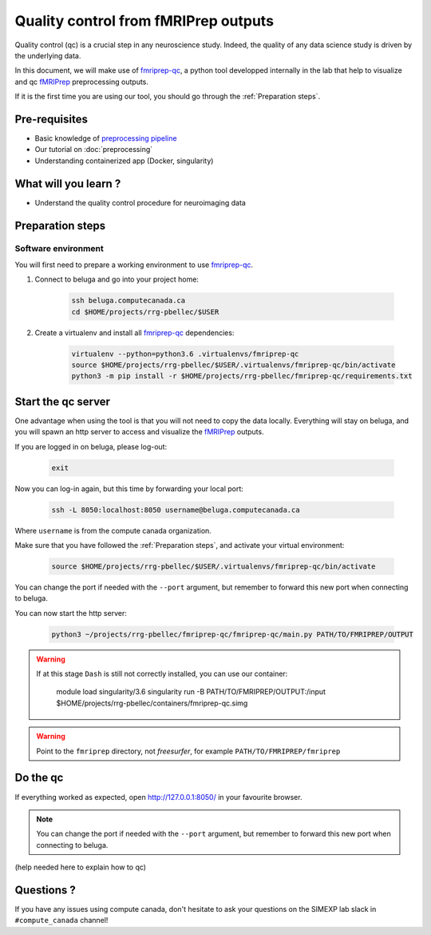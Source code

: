 Quality control from fMRIPrep outputs
=====================================
Quality control (qc) is a crucial step in any neuroscience study.
Indeed, the quality of any data science study is driven by the underlying data.

In this document, we will make use of `fmriprep-qc <https://github.com/SIMEXP/fmriprep-qc>`_, a python
tool developped internally in the lab that help to visualize and qc `fMRIPrep <https://fmriprep.org/en/stable/>`_ preprocessing outputs.

If it is the first time you are using our tool, you should go through the :ref:`Preparation steps`.

Pre-requisites
::::::::::::::
* Basic knowledge of `preprocessing pipeline <https://fsl.fmrib.ox.ac.uk/fslcourse/online_materials.html#Prep>`_
* Our tutorial on :doc:`preprocessing`
* Understanding containerized app (Docker, singularity)

What will you learn ?
:::::::::::::::::::::
* Understand the quality control procedure for neuroimaging data

Preparation steps
:::::::::::::::::

Software environment
--------------------

You will first need to prepare a working environment to use `fmriprep-qc <https://github.com/SIMEXP/fmriprep-qc>`_.

1. Connect to beluga and go into your project home:

    .. code:: bash

        ssh beluga.computecanada.ca
        cd $HOME/projects/rrg-pbellec/$USER

2. Create a virtualenv and install all `fmriprep-qc <https://github.com/SIMEXP/fmriprep-qc>`_ dependencies:

    .. code:: bash
        
        virtualenv --python=python3.6 .virtualenvs/fmriprep-qc
        source $HOME/projects/rrg-pbellec/$USER/.virtualenvs/fmriprep-qc/bin/activate
        python3 -m pip install -r $HOME/projects/rrg-pbellec/fmriprep-qc/requirements.txt

Start the qc server
:::::::::::::::::::

One advantage when using the tool is that you will not need to copy the data locally.
Everything will stay on beluga, and you will spawn an http server to access and visualize the `fMRIPrep <https://fmriprep.org/en/stable/>`_ outputs.

If you are logged in on beluga, please log-out:

    .. code:: bash

        exit

Now you can log-in again, but this time by forwarding your local port:

    .. code:: bash

        ssh -L 8050:localhost:8050 username@beluga.computecanada.ca
        
Where ``username`` is from the compute canada organization.

Make sure that you have followed the :ref:`Preparation steps`, and activate your virtual environment:

    .. code:: bash

        source $HOME/projects/rrg-pbellec/$USER/.virtualenvs/fmriprep-qc/bin/activate

You can change the port if needed with the ``--port`` argument, but remember to forward this new port when connecting to beluga.

You can now start the http server:

    .. code:: bash

        python3 ~/projects/rrg-pbellec/fmriprep-qc/fmriprep-qc/main.py PATH/TO/FMRIPREP/OUTPUT
        
.. warning::
    If at this stage ``Dash`` is still not correctly installed, you can use our container:
    
        .. code:: bash

        module load singularity/3.6
        singularity run -B PATH/TO/FMRIPREP/OUTPUT:/input $HOME/projects/rrg-pbellec/containers/fmriprep-qc.simg
     
.. warning::
    Point to the ``fmriprep`` directory, not `freesurfer`, for example ``PATH/TO/FMRIPREP/fmriprep``

Do the qc
:::::::::

If everything worked as expected, open `http://127.0.0.1:8050/ <http://127.0.0.1:8050/>`_ in your favourite browser.

.. note::
    You can change the port if needed with the ``--port`` argument, but remember to forward this new port when connecting to beluga.

(help needed here to explain how to qc)

Questions ?
:::::::::::

If you have any issues using compute canada, don't hesitate to ask your questions on the SIMEXP lab slack in ``#compute_canada`` channel!
